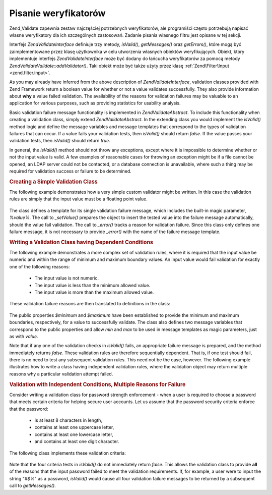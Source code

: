 .. EN-Revision: none
.. _zend.validator.writing_validators:

Pisanie weryfikatorów
=====================

Zend_Validate zapewnia zestaw najczęściej potrzebnych weryfikatorów, ale programiści często potrzebują
napisać własne weryfikatory dla ich szczególnych zastosowań. Zadanie pisania własnego filtru jest opisane w
tej sekcji.

Interfejs *Zend\Validate\Interface* definiuje trzy metody, *isValid()*, *getMessages()* oraz *getErrors()*, które
mogą być zaimplementowane przez klasę użytkownika w celu utworzenia własnych obiektów weryfikujących.
Obiekt, który implementuje interfejs *Zend\Validate\Interface* może być dodany do łańcucha weryfikatorów za
pomocą metody *Zend\Validate\Validate::addValidator()*. Taki obiekt może być także użyty przez klasę
:ref:`Zend\Filter\Input <zend.filter.input>`.

As you may already have inferred from the above description of *Zend\Validate\Interface*, validation classes
provided with Zend Framework return a boolean value for whether or not a value validates successfully. They also
provide information about **why** a value failed validation. The availability of the reasons for validation
failures may be valuable to an application for various purposes, such as providing statistics for usability
analysis.

Basic validation failure message functionality is implemented in *Zend\Validate\Abstract*. To include this
functionality when creating a validation class, simply extend *Zend\Validate\Abstract*. In the extending class you
would implement the *isValid()* method logic and define the message variables and message templates that correspond
to the types of validation failures that can occur. If a value fails your validation tests, then *isValid()* should
return *false*. If the value passes your validation tests, then *isValid()* should return *true*.

In general, the *isValid()* method should not throw any exceptions, except where it is impossible to determine
whether or not the input value is valid. A few examples of reasonable cases for throwing an exception might be if a
file cannot be opened, an LDAP server could not be contacted, or a database connection is unavailable, where such a
thing may be required for validation success or failure to be determined.

.. _zend.validator.writing_validators.example.simple:

.. rubric:: Creating a Simple Validation Class

The following example demonstrates how a very simple custom validator might be written. In this case the validation
rules are simply that the input value must be a floating point value.

   .. code-block:: php
      :linenos:

      class MyValid_Float extends Zend\Validate\Abstract
      {
          const FLOAT = 'float';

          protected $_messageTemplates = array(
              self::FLOAT => "'%value%' is not a floating point value"
          );

          public function isValid($value)
          {
              $this->_setValue($value);

              if (!is_float($value)) {
                  $this->_error(self::FLOAT);
                  return false;
              }

              return true;
          }
      }


The class defines a template for its single validation failure message, which includes the built-in magic
parameter, *%value%*. The call to *_setValue()* prepares the object to insert the tested value into the failure
message automatically, should the value fail validation. The call to *_error()* tracks a reason for validation
failure. Since this class only defines one failure message, it is not necessary to provide *_error()* with the name
of the failure message template.

.. _zend.validator.writing_validators.example.conditions.dependent:

.. rubric:: Writing a Validation Class having Dependent Conditions

The following example demonstrates a more complex set of validation rules, where it is required that the input
value be numeric and within the range of minimum and maximum boundary values. An input value would fail validation
for exactly one of the following reasons:



   - The input value is not numeric.

   - The input value is less than the minimum allowed value.

   - The input value is more than the maximum allowed value.



These validation failure reasons are then translated to definitions in the class:

   .. code-block:: php
      :linenos:

      class MyValid_NumericBetween extends Zend\Validate\Abstract
      {
          const MSG_NUMERIC = 'msgNumeric';
          const MSG_MINIMUM = 'msgMinimum';
          const MSG_MAXIMUM = 'msgMaximum';

          public $minimum = 0;
          public $maximum = 100;

          protected $_messageVariables = array(
              'min' => 'minimum',
              'max' => 'maximum'
          );

          protected $_messageTemplates = array(
              self::MSG_NUMERIC => "'%value%' is not numeric",
              self::MSG_MINIMUM => "'%value%' must be at least '%min%'",
              self::MSG_MAXIMUM => "'%value%' must be no more than '%max%'"
          );

          public function isValid($value)
          {
              $this->_setValue($value);

              if (!is_numeric($value)) {
                  $this->_error(self::MSG_NUMERIC);
                  return false;
              }

              if ($value < $this->minimum) {
                  $this->_error(self::MSG_MINIMUM);
                  return false;
              }

              if ($value > $this->maximum) {
                  $this->_error(self::MSG_MAXIMUM);
                  return false;
              }

              return true;
          }
      }


The public properties *$minimum* and *$maximum* have been established to provide the minimum and maximum
boundaries, respectively, for a value to successfully validate. The class also defines two message variables that
correspond to the public properties and allow *min* and *max* to be used in message templates as magic parameters,
just as with *value*.

Note that if any one of the validation checks in *isValid()* fails, an appropriate failure message is prepared, and
the method immediately returns *false*. These validation rules are therefore sequentially dependent. That is, if
one test should fail, there is no need to test any subsequent validation rules. This need not be the case, however.
The following example illustrates how to write a class having independent validation rules, where the validation
object may return multiple reasons why a particular validation attempt failed.

.. _zend.validator.writing_validators.example.conditions.independent:

.. rubric:: Validation with Independent Conditions, Multiple Reasons for Failure

Consider writing a validation class for password strength enforcement - when a user is required to choose a
password that meets certain criteria for helping secure user accounts. Let us assume that the password security
criteria enforce that the password:



   - is at least 8 characters in length,

   - contains at least one uppercase letter,

   - contains at least one lowercase letter,

   - and contains at least one digit character.



The following class implements these validation criteria:

   .. code-block:: php
      :linenos:

      class MyValid_PasswordStrength extends Zend\Validate\Abstract
      {
          const LENGTH = 'length';
          const UPPER  = 'upper';
          const LOWER  = 'lower';
          const DIGIT  = 'digit';

          protected $_messageTemplates = array(
              self::LENGTH => "'%value%' must be at least 8 characters in length",
              self::UPPER  => "'%value%' must contain at least one uppercase letter",
              self::LOWER  => "'%value%' must contain at least one lowercase letter",
              self::DIGIT  => "'%value%' must contain at least one digit character"
          );

          public function isValid($value)
          {
              $this->_setValue($value);

              $isValid = true;

              if (strlen($value) < 8) {
                  $this->_error(self::LENGTH);
                  $isValid = false;
              }

              if (!preg_match('/[A-Z]/', $value)) {
                  $this->_error(self::UPPER);
                  $isValid = false;
              }

              if (!preg_match('/[a-z]/', $value)) {
                  $this->_error(self::LOWER);
                  $isValid = false;
              }

              if (!preg_match('/\d/', $value)) {
                  $this->_error(self::DIGIT);
                  $isValid = false;
              }

              return $isValid;
          }
      }


Note that the four criteria tests in *isValid()* do not immediately return *false*. This allows the validation
class to provide **all** of the reasons that the input password failed to meet the validation requirements. If, for
example, a user were to input the string "*#$%*" as a password, *isValid()* would cause all four validation failure
messages to be returned by a subsequent call to *getMessages()*.


